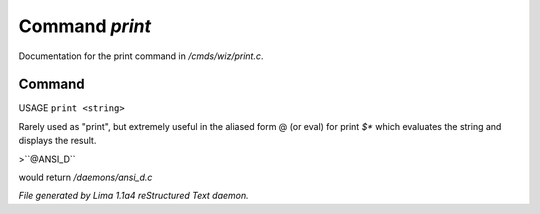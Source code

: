 Command *print*
****************

Documentation for the print command in */cmds/wiz/print.c*.

Command
=======

USAGE ``print <string>``

Rarely used as "print", but extremely useful in the aliased form @
(or eval) for print `$*` which evaluates the string and displays the result.

>``@ANSI_D``

would return */daemons/ansi_d.c*

.. TAGS: RST



*File generated by Lima 1.1a4 reStructured Text daemon.*
